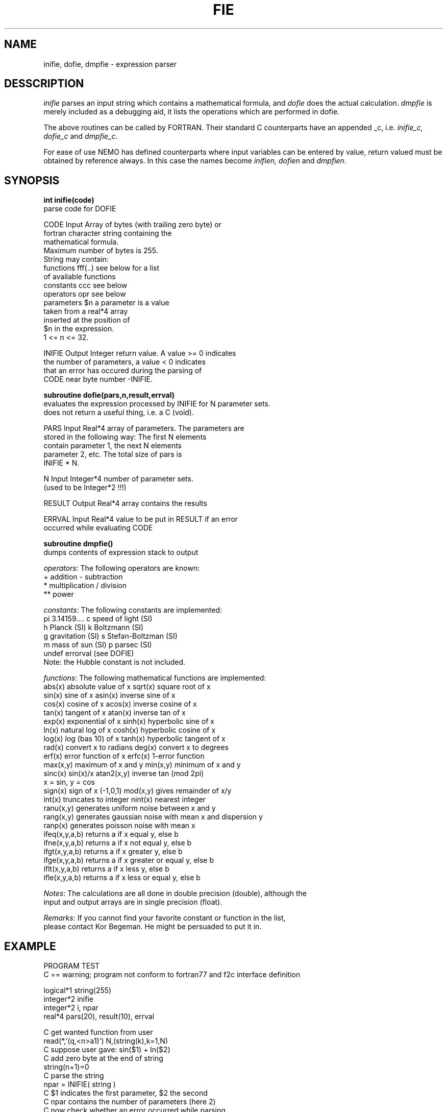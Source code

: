 .TH FIE 3NEMO "19 June 1989"
.SH NAME
inifie, dofie, dmpfie \- expression parser
.SH DESSCRIPTION
\fIinifie\fP parses an input string which contains a mathematical
formula, and \fIdofie\fP does the actual calculation. \fIdmpfie\fP
is merely included as a debugging aid, it lists the operations which
are performed in dofie.
.PP
The above routines can be called by FORTRAN. Their standard C counterparts
have an appended _c, i.e. \fIinifie_c, dofie_c\fP and \fIdmpfie_c\fP.
.PP
For ease of use NEMO has defined counterparts where input variables can
be entered by value, return valued must be obtained by reference always.
In this case the names become \fIinifien, dofien\fP and \fIdmpfien\fP.
.SH SYNOPSIS
\fBint inifie(code)\fP
.nf
            parse code for DOFIE

            CODE    Input   Array of bytes (with trailing zero byte) or
                            fortran character string containing the 
                            mathematical formula. 
                            Maximum number of bytes is 255.
                            String may contain:
                            functions    fff(..)   see below for a list
                                                   of available functions
                            constants    ccc       see below 
                            operators    opr       see below
                            parameters   $n        a parameter is a value
                                                   taken from a real*4 array
                                                   inserted at the position of
                                                   $n in the expression.
                                                   1 <= n <= 32.

            INIFIE  Output  Integer return value. A value >= 0 indicates
                            the number of parameters, a value < 0 indicates
                            that an error has occured during the parsing of
                            CODE near byte number -INIFIE.

.fi
\fBsubroutine dofie(pars,n,result,errval)\fP
.nf
            evaluates the expression processed by INIFIE for N parameter sets. 
            does not return a useful thing, i.e. a C (void).

            
            PARS    Input   Real*4 array of parameters. The parameters are
                            stored in the following way: The first N elements
                            contain parameter 1, the next N elements 
                            parameter 2, etc. The total size of pars is
                            INIFIE * N.

            N       Input   Integer*4 number of parameter sets.
                            (used to be Integer*2 !!!)

            RESULT  Output  Real*4 array contains the results

            ERRVAL  Input   Real*4 value to be put in RESULT if an error
                            occurred while evaluating CODE

.fi
\fBsubroutine dmpfie()\fP
.nf
            dumps contents of expression stack to output


\fIoperators\fP:  The following operators are known:
            +          addition               -          subtraction
            *          multiplication         /          division
            **         power

\fIconstants\fP:  The following constants are implemented:
            pi         3.14159....            c          speed of light (SI)
            h          Planck (SI)            k          Boltzmann (SI)
            g          gravitation (SI)       s          Stefan-Boltzman (SI)
            m          mass of sun (SI)       p          parsec (SI)
            undef      errorval (see DOFIE)
            Note: the Hubble constant is not included.

\fIfunctions\fP:  The following mathematical functions are implemented:
            abs(x)    absolute value of x   sqrt(x)    square root of x
            sin(x)    sine of x             asin(x)    inverse sine of x
            cos(x)    cosine of x           acos(x)    inverse cosine of x
            tan(x)    tangent of x          atan(x)    inverse tan of x
            exp(x)    exponential of x      sinh(x)    hyperbolic sine of x
            ln(x)     natural log of x      cosh(x)    hyperbolic cosine of x
            log(x)    log (bas 10) of x     tanh(x)    hyperbolic tangent of x
            rad(x)    convert x to radians  deg(x)     convert x to degrees
            erf(x)    error function of x   erfc(x)    1-error function
            max(x,y)  maximum of x and y    min(x,y)   minimum of x and y
            sinc(x)   sin(x)/x              atan2(x,y) inverse tan (mod 2pi)
                                                       x = sin, y = cos
            sign(x)   sign of x (-1,0,1)    mod(x,y)   gives remainder of x/y
            int(x)    truncates to integer  nint(x)    nearest integer
            ranu(x,y) generates uniform noise between x and y
            rang(x,y) generates gaussian noise with mean x and dispersion y
            ranp(x)   generates poisson noise with mean x
            ifeq(x,y,a,b)  returns a if x equal y, else b
            ifne(x,y,a,b)  returns a if x not equal y, else b
            ifgt(x,y,a,b)  returns a if x greater y, else b
            ifge(x,y,a,b)  returns a if x greater or equal y, else b
            iflt(x,y,a,b)  returns a if x less y, else b
            ifle(x,y,a,b)  returns a if x less or equal y, else b

\fINotes\fP:      The calculations are all done in double precision (double), although the
            input and output arrays are in single precision (float).

\fIRemarks\fP:    If you cannot find your favorite constant or function in the list,
            please contact Kor Begeman. He might be persuaded to put it in.
.fi
.SH EXAMPLE
.nf
                  PROGRAM TEST
C == warning; program not conform to fortran77 and f2c interface definition

                  logical*1 string(255)
                  integer*2 inifie
                  integer*2 i, npar
                  real*4    pars(20), result(10), errval

            C     get wanted function from user
                  read(*,'(q,<n>a1)') N,(string(k),k=1,N)
            C     suppose user gave:  sin($1) + ln($2)
            C     add zero byte at the end of string
                  string(n+1)=0
            C     parse the  string
                  npar = INIFIE( string )
            C     $1 indicates the first parameter, $2 the second
            C     npar contains the number of parameters (here 2)
            C     now check whether an error occurred while parsing
                  IF (npar .lt. 0)
                  THEN
                     write(*,*) ' error at position',-npar,' in code'
                     STOP
                  CIF
            C     now load the parameters
                  FOR i = 1, 10
                     read(*,*) pars(i)                ! load $1
                  CFOR
                  FOR i = 11, 20
                     read(*,*) pars(i)                ! load $2
                  CFOR
            C     set error value and evaluate the function with the
            C     parameters stored in pars.
                  errval = -9999.9                    ! error value
                  call DOFIE(pars,10,result,errval)
            C     The last two statements would be equivalent to the 
            C     following statements:
            C     FOR i = 1,10
            C        p1 = pars(i)                     ! $1 parameters
            C        p2 = pars(i+10)                  ! $2 parameter
            C        IF (p2 .le. 0.0)
            C        THEN
            C           result(i) = errval            ! error value
            C        ELSE
            C           result(i) = sin(p1) + log(p2) ! do the fie
            C        CIF
            C     CFOR

                  STOP 
                  END

VMS Notes:  If you want to use this routine in one of your programs,
            an extra C library (sys$library:vaxcrtl.olb) is needed 
            by the linker. Gipsy programmers should use a command
            file <programname>.COM, which should contain:
             <programname>,lib:genlib/lib,sys$library:vaxcrtl/lib

.fi
.SH SEE ALSO
herinp(3NEMO), nemoinp(3NEMO)
.SH AUTHORS
R. Kiel (and K.G. Begeman, P.J. Teuben)
.SH FILES
.nf
.ta +2i
$NEMO/src/pjt/clib	fie.c (fortran callable) nemofie.c (C-callable) fie_ftoc.c
.fi
.SH UPDATE HISTORY
.nf
.ta +1i +4i
12-mar-87	document created                      	KGB
25-mar-87	small change in document              	KGB
28-may-87	RJK bug removed                      	KGB
27-oct-87	KGB bug removed                   	RJK
15-dec-88	Minor things for INTEGER*4 unix version  	PJT
19-jun-89	Merged new GR version with NEMO again - routinenames appending _c	PJT
.fi
